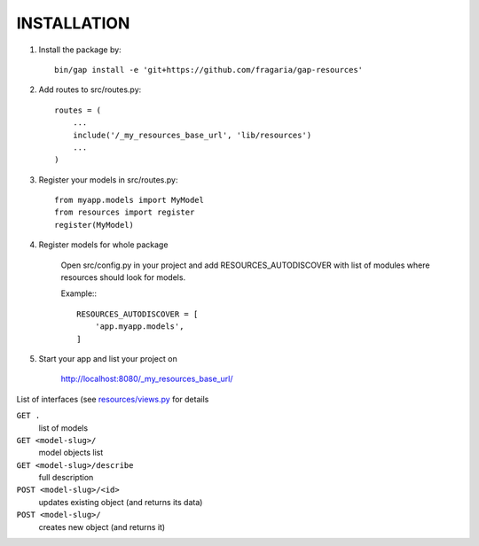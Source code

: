 INSTALLATION
============

1. Install the package by::

    bin/gap install -e 'git+https://github.com/fragaria/gap-resources'


2. Add routes to src/routes.py::

    routes = (
        ...
        include('/_my_resources_base_url', 'lib/resources')
        ...
    )

3. Register your models in src/routes.py::

    from myapp.models import MyModel
    from resources import register
    register(MyModel)

4. Register models for whole package
    
    Open src/config.py in your project and add RESOURCES_AUTODISCOVER with list of modules where resources should look for models.
    
    Example:::

        RESOURCES_AUTODISCOVER = [
            'app.myapp.models',
        ]

5. Start your app and list your project on

    http://localhost:8080/_my_resources_base_url/

List of interfaces (see `resources/views.py <resources/views.py>`_ for details

``GET .``
    list of models
``GET <model-slug>/``
    model objects list
``GET <model-slug>/describe``
    full description
``POST <model-slug>/<id>``
    updates existing object (and returns its data)
``POST <model-slug>/``
    creates new object (and returns it)

